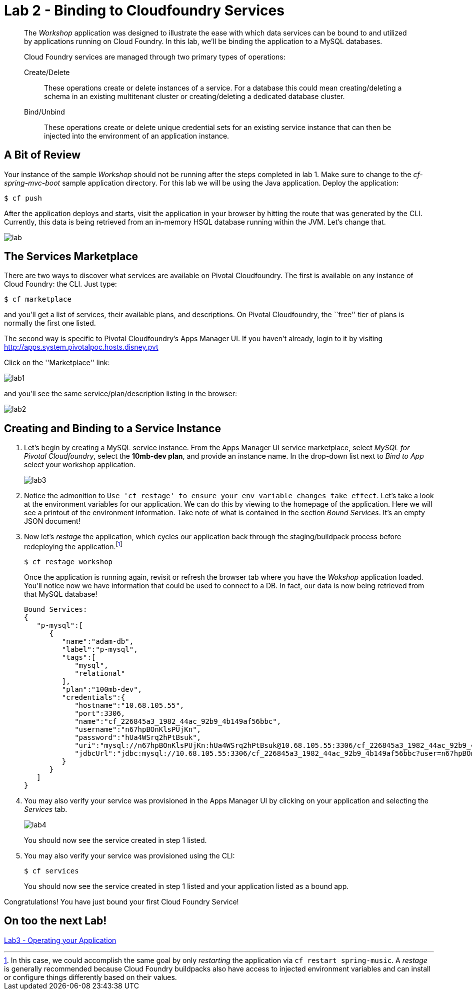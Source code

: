 = Lab 2 - Binding to Cloudfoundry Services

[abstract]
--
The _Workshop_ application was designed to illustrate the ease with which data services can be bound to and utilized by applications running on Cloud Foundry.
In this lab, we'll be binding the application to a MySQL databases.

Cloud Foundry services are managed through two primary types of operations:

Create/Delete:: These operations create or delete instances of a service.
For a database this could mean creating/deleting a schema in an existing multitenant cluster or creating/deleting a dedicated database cluster.
Bind/Unbind:: These operations create or delete unique credential sets for an existing service instance that can then be injected into the environment of an application instance.
--

== A Bit of Review

Your instance of the sample _Workshop_ should not be running after the steps completed in lab 1.  Make sure to change to the _cf-spring-mvc-boot_ sample application directory.  For this lab we will be using the Java application.  Deploy the application:

----
$ cf push
----

After the application deploys and starts, visit the application in your browser by hitting the route that was generated by the CLI.  Currently, this data is being retrieved from an in-memory HSQL database running within the JVM.  Let's change that.

image::lab.png[]

== The Services Marketplace

There are two ways to discover what services are available on Pivotal Cloudfoundry.
The first is available on any instance of Cloud Foundry: the CLI. Just type:

----
$ cf marketplace
----

and you'll get a list of services, their available plans, and descriptions. On Pivotal Cloudfoundry, the ``free'' tier of plans is normally the first one listed.

The second way is specific to Pivotal Cloudfoundry's Apps Manager UI.
If you haven't already, login to it by visiting http://apps.system.pivotalpoc.hosts.disney.pvt

Click on the ''Marketplace'' link:

image::lab1.png[]

and you'll see the same service/plan/description listing in the browser:

image::lab2.png[]

== Creating and Binding to a Service Instance

. Let's begin by creating a MySQL service instance.
From the Apps Manager UI service marketplace, select _MySQL for Pivotal Cloudfoundry_, select the *10mb-dev plan*, and provide an instance name.
In the drop-down list next to _Bind to App_ select your workshop application.
+
image::lab3.png[]

. Notice the admonition to `Use 'cf restage' to ensure your env variable changes take effect`.
Let's take a look at the environment variables for our application. We can do this by viewing to the homepage of the application.
Here we will see a printout of the environment information.  Take note of what is contained in the section _Bound Services_.  It's an empty JSON document!

. Now let's _restage_ the application, which cycles our application back through the staging/buildpack process before redeploying the application.footnote:[In this case, we could accomplish the same goal by only _restarting_ the application via `cf restart spring-music`.
A _restage_ is generally recommended because Cloud Foundry buildpacks also have access to injected environment variables and can install or configure things differently based on their values.]
+
----
$ cf restage workshop
----
+
Once the application is running again, revisit or refresh the browser tab where you have the _Wokshop_ application loaded.  You'll notice now we have information that could be used to connect to a DB.
In fact, our data is now being retrieved from that MySQL database!
+
----
Bound Services:
{
   "p-mysql":[
      {
         "name":"adam-db",
         "label":"p-mysql",
         "tags":[
            "mysql",
            "relational"
         ],
         "plan":"100mb-dev",
         "credentials":{
            "hostname":"10.68.105.55",
            "port":3306,
            "name":"cf_226845a3_1982_44ac_92b9_4b149af56bbc",
            "username":"n67hpBOnKlsPUjKn",
            "password":"hUa4WSrq2hPtBsuk",
            "uri":"mysql://n67hpBOnKlsPUjKn:hUa4WSrq2hPtBsuk@10.68.105.55:3306/cf_226845a3_1982_44ac_92b9_4b149af56bbc?reconnect=true",
            "jdbcUrl":"jdbc:mysql://10.68.105.55:3306/cf_226845a3_1982_44ac_92b9_4b149af56bbc?user=n67hpBOnKlsPUjKn&password=hUa4WSrq2hPtBsuk"
         }
      }
   ]
}
----

. You may also verify your service was provisioned in the Apps Manager UI by clicking on your application and selecting the _Services_ tab.
+
image::lab4.png[]
+
You should now see the service created in step 1 listed.

. You may also verify your service was provisioned using the CLI:
+
----
$ cf services
----
+
You should now see the service created in step 1 listed and your application listed as a bound app.

Congratulations! You have just bound your first Cloud Foundry Service!

== On too the next Lab!
link:labs/lab3/README.adoc[Lab3 - Operating your Application]

